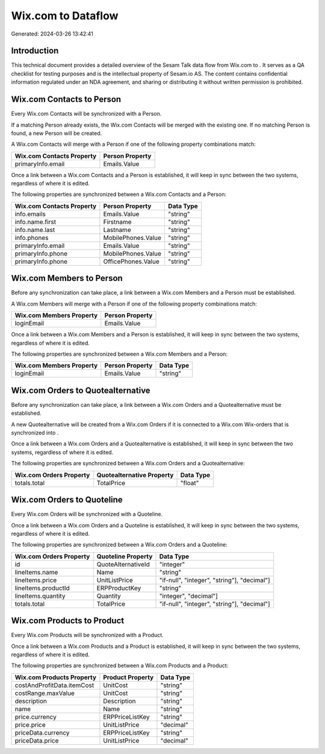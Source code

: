 ====================
Wix.com to  Dataflow
====================

Generated: 2024-03-26 13:42:41

Introduction
------------

This technical document provides a detailed overview of the Sesam Talk data flow from Wix.com to . It serves as a QA checklist for testing purposes and is the intellectual property of Sesam.io AS. The content contains confidential information regulated under an NDA agreement, and sharing or distributing it without written permission is prohibited.

Wix.com Contacts to  Person
---------------------------
Every Wix.com Contacts will be synchronized with a  Person.

If a matching  Person already exists, the Wix.com Contacts will be merged with the existing one.
If no matching  Person is found, a new  Person will be created.

A Wix.com Contacts will merge with a  Person if one of the following property combinations match:

.. list-table::
   :header-rows: 1

   * - Wix.com Contacts Property
     -  Person Property
   * - primaryInfo.email
     - Emails.Value

Once a link between a Wix.com Contacts and a  Person is established, it will keep in sync between the two systems, regardless of where it is edited.

The following properties are synchronized between a Wix.com Contacts and a  Person:

.. list-table::
   :header-rows: 1

   * - Wix.com Contacts Property
     -  Person Property
     -  Data Type
   * - info.emails
     - Emails.Value
     - "string"
   * - info.name.first
     - Firstname
     - "string"
   * - info.name.last
     - Lastname
     - "string"
   * - info.phones
     - MobilePhones.Value
     - "string"
   * - primaryInfo.email
     - Emails.Value
     - "string"
   * - primaryInfo.phone
     - MobilePhones.Value
     - "string"
   * - primaryInfo.phone
     - OfficePhones.Value
     - "string"


Wix.com Members to  Person
--------------------------
Before any synchronization can take place, a link between a Wix.com Members and a  Person must be established.

A Wix.com Members will merge with a  Person if one of the following property combinations match:

.. list-table::
   :header-rows: 1

   * - Wix.com Members Property
     -  Person Property
   * - loginEmail
     - Emails.Value

Once a link between a Wix.com Members and a  Person is established, it will keep in sync between the two systems, regardless of where it is edited.

The following properties are synchronized between a Wix.com Members and a  Person:

.. list-table::
   :header-rows: 1

   * - Wix.com Members Property
     -  Person Property
     -  Data Type
   * - loginEmail
     - Emails.Value
     - "string"


Wix.com Orders to  Quotealternative
-----------------------------------
Before any synchronization can take place, a link between a Wix.com Orders and a  Quotealternative must be established.

A new  Quotealternative will be created from a Wix.com Orders if it is connected to a Wix.com Wix-orders that is synchronized into .

Once a link between a Wix.com Orders and a  Quotealternative is established, it will keep in sync between the two systems, regardless of where it is edited.

The following properties are synchronized between a Wix.com Orders and a  Quotealternative:

.. list-table::
   :header-rows: 1

   * - Wix.com Orders Property
     -  Quotealternative Property
     -  Data Type
   * - totals.total
     - TotalPrice
     - "float"


Wix.com Orders to  Quoteline
----------------------------
Every Wix.com Orders will be synchronized with a  Quoteline.

Once a link between a Wix.com Orders and a  Quoteline is established, it will keep in sync between the two systems, regardless of where it is edited.

The following properties are synchronized between a Wix.com Orders and a  Quoteline:

.. list-table::
   :header-rows: 1

   * - Wix.com Orders Property
     -  Quoteline Property
     -  Data Type
   * - id
     - QuoteAlternativeId
     - "integer"
   * - lineItems.name
     - Name
     - "string"
   * - lineItems.price
     - UnitListPrice
     - "if-null", "integer", "string"], "decimal"]
   * - lineItems.productId
     - ERPProductKey
     - "string"
   * - lineItems.quantity
     - Quantity
     - "integer", "decimal"]
   * - totals.total
     - TotalPrice
     - "if-null", "integer", "string"], "decimal"]


Wix.com Products to  Product
----------------------------
Every Wix.com Products will be synchronized with a  Product.

Once a link between a Wix.com Products and a  Product is established, it will keep in sync between the two systems, regardless of where it is edited.

The following properties are synchronized between a Wix.com Products and a  Product:

.. list-table::
   :header-rows: 1

   * - Wix.com Products Property
     -  Product Property
     -  Data Type
   * - costAndProfitData.itemCost
     - UnitCost
     - "string"
   * - costRange.maxValue
     - UnitCost
     - "string"
   * - description
     - Description
     - "string"
   * - name
     - Name
     - "string"
   * - price.currency
     - ERPPriceListKey
     - "string"
   * - price.price
     - UnitListPrice
     - "decimal"
   * - priceData.currency
     - ERPPriceListKey
     - "string"
   * - priceData.price
     - UnitListPrice
     - "decimal"

